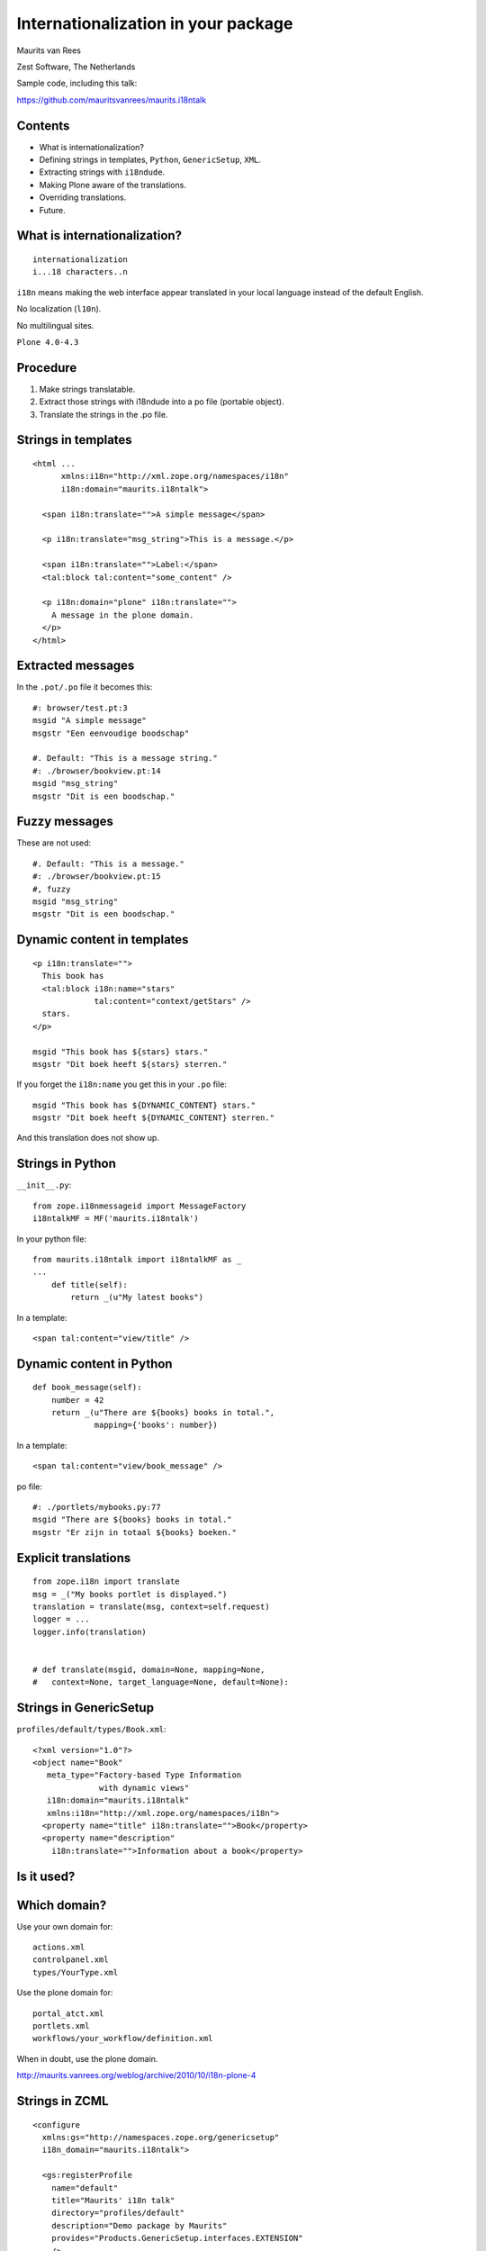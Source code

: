Internationalization in your package
====================================

Maurits van Rees

Zest Software, The Netherlands

.. image:: static/zest-logo.jpg

Sample code, including this talk:

https://github.com/mauritsvanrees/maurits.i18ntalk


Contents
--------

- What is internationalization?

- Defining strings in templates, ``Python``, ``GenericSetup``,
  ``XML``.

- Extracting strings with ``i18ndude``.

- Making Plone aware of the translations.

- Overriding translations.

- Future.


What is internationalization?
-----------------------------

::

  internationalization
  i...18 characters..n

``i18n`` means making the web interface appear translated in your
local language instead of the default English.

No localization (``l10n``).

No multilingual sites.

``Plone 4.0-4.3``

.. I will not talk about localization (``l10n``), which means making
.. dates, times and currency appear in the format preferred in your
.. local language.

.. This is also not about multilingual sites, sites that have content
.. in both English and Dutch.  See ``Products.LinguaPlone`` or
.. ``plone.app.multilingual`` for that.

.. Maybe add two screen shots, in English and Dutch, just to make it
.. really clear.


Procedure
---------

.. If you add new strings in your package, you need to follow these
.. steps each time:

1. Make strings translatable.

2. Extract those strings with i18ndude into a po file (portable object).

3. Translate the strings in the .po file.


Strings in templates
--------------------

::

  <html ...
        xmlns:i18n="http://xml.zope.org/namespaces/i18n"
        i18n:domain="maurits.i18ntalk">

    <span i18n:translate="">A simple message</span>

    <p i18n:translate="msg_string">This is a message.</p>

    <span i18n:translate="">Label:</span>
    <tal:block tal:content="some_content" />

    <p i18n:domain="plone" i18n:translate="">
      A message in the plone domain.
    </p>
  </html>


Extracted messages
------------------

In the ``.pot/.po`` file it becomes this::

  #: browser/test.pt:3
  msgid "A simple message"
  msgstr "Een eenvoudige boodschap"

  #. Default: "This is a message string."
  #: ./browser/bookview.pt:14
  msgid "msg_string"
  msgstr "Dit is een boodschap."


Fuzzy messages
--------------

These are not used::

  #. Default: "This is a message."
  #: ./browser/bookview.pt:15
  #, fuzzy
  msgid "msg_string"
  msgstr "Dit is een boodschap."


Dynamic content in templates
----------------------------

::

  <p i18n:translate="">
    This book has
    <tal:block i18n:name="stars"
               tal:content="context/getStars" />
    stars.
  </p>

  msgid "This book has ${stars} stars."
  msgstr "Dit boek heeft ${stars} sterren."

If you forget the ``i18n:name`` you get this in your ``.po`` file::

  msgid "This book has ${DYNAMIC_CONTENT} stars."
  msgstr "Dit boek heeft ${DYNAMIC_CONTENT} sterren."

And this translation does not show up.


Strings in Python
-----------------

``__init__.py``::

  from zope.i18nmessageid import MessageFactory
  i18ntalkMF = MF('maurits.i18ntalk')

In your python file::

  from maurits.i18ntalk import i18ntalkMF as _
  ...
      def title(self):
          return _(u"My latest books")

In a template::

  <span tal:content="view/title" />


Dynamic content in Python
-------------------------

::

  def book_message(self):
      number = 42
      return _(u"There are ${books} books in total.",
               mapping={'books': number})

In a template::

  <span tal:content="view/book_message" />

po file::

  #: ./portlets/mybooks.py:77
  msgid "There are ${books} books in total."
  msgstr "Er zijn in totaal ${books} boeken."


Explicit translations
---------------------

::

  from zope.i18n import translate
  msg = _("My books portlet is displayed.")
  translation = translate(msg, context=self.request)
  logger = ...
  logger.info(translation)


  # def translate(msgid, domain=None, mapping=None,
  #   context=None, target_language=None, default=None):


Strings in GenericSetup
-----------------------

``profiles/default/types/Book.xml``::

  <?xml version="1.0"?>
  <object name="Book"
     meta_type="Factory-based Type Information
                with dynamic views"
     i18n:domain="maurits.i18ntalk"
     xmlns:i18n="http://xml.zope.org/namespaces/i18n">
    <property name="title" i18n:translate="">Book</property>
    <property name="description"
      i18n:translate="">Information about a book</property>


Is it used?
-----------

.. image:: static/portal_types_domain.png


Which domain?
-------------

Use your own domain for::

  actions.xml
  controlpanel.xml
  types/YourType.xml

Use the plone domain for::

  portal_atct.xml
  portlets.xml
  workflows/your_workflow/definition.xml

When in doubt, use the plone domain.

http://maurits.vanrees.org/weblog/archive/2010/10/i18n-plone-4


Strings in ZCML
---------------

::

  <configure
    xmlns:gs="http://namespaces.zope.org/genericsetup"
    i18n_domain="maurits.i18ntalk">

    <gs:registerProfile
      name="default"
      title="Maurits' i18n talk"
      directory="profiles/default"
      description="Demo package by Maurits"
      provides="Products.GenericSetup.interfaces.EXTENSION"
      />

  </configure>

- How to extract?  ``i18ndude`` does not support this (yet).


Display menu item
-----------------

.. image:: static/display_menu_item.png


Display menu item (2)
---------------------

::

  <configure xmlns="http://namespaces.zope.org/zope"
      xmlns:browser="http://namespaces.zope.org/browser"
      i18n_domain="maurits.i18ntalk">
    <include package="plone.app.contentmenu" />
    <browser:page
        for="maurits.i18ntalk.interfaces.IBook"
        name="book_view"
        ... />
    <browser:menuItem
        for="maurits.i18ntalk.interfaces.IBook"
        menu="plone_displayviews"
        title="Book View"
        action="@@book_view" />
  </configure>

  msgid "Book View"

.. The ``@@`` signs are optional.


``locales`` directory
---------------------

::

  locales
  locales/yourdomain.pot
  locales/manual.pot
  locales/plone.pot
  locales/nl
  locales/nl/LC_MESSAGES
  locales/nl/LC_MESSAGES/yourdomain.po
  locales/nl/LC_MESSAGES/plone.po


Installing i18ndude.
--------------------

buildout.cfg::

  [i18ndude]
  recipe = zc.recipe.egg
  eggs = i18ndude


script to update the locales
----------------------------

``update_locales.sh``::

  #! /bin/sh
  i18ndude rebuild-pot \
      --pot locales/maurits.i18ntalk.pot \
      --create maurits.i18ntalk \
      --merge locales/manual.pot \
      .

  for po in locales/*/LC_MESSAGES/maurits.i18ntalk.po; do
      i18ndude sync --pot locales/maurits.i18ntalk.pot $po
  done


Headers
-------

::

  # Maurits van Rees <maurits@vanrees.org>, 2012.
  msgid ""
  msgstr ""
  "Project-Id-Version: maurits.i18ntalk 1.0\n"
  "POT-Creation-Date: 2012-10-03 14:36+0000\n"
  "PO-Revision-Date: 2012-10-03 16:39 +0200\n"
  "Last-Translator: Maurits <maurits@vanrees.org>\n"
  "Language-Team: Plone NL <plone-nl@lists.plone.org>\n"
  "MIME-Version: 1.0\n"
  "Content-Type: text/plain; charset=utf-8\n"
  "Content-Transfer-Encoding: 8bit\n"
  "Plural-Forms: nplurals=1; plural=0\n"
  "Language-Code: nl\n"
  "Language-Name: Nederlands\n"
  "Preferred-Encodings: utf-8 latin1\n"
  "Domain: maurits.i18ntalk\n"

.. Language-Code and Domain are ignored in locales.


Check it
--------

::

  msgfmt -c locales/nl/LC_MESSAGES/maurits.i18ntalk.po

  rm messages.mo


Register the locales in zcml.
-----------------------------

::

  <configure
      xmlns="http://namespaces.zope.org/zope"
      xmlns:i18n="http://namespaces.zope.org/i18n">

   <i18n:registerTranslations directory="locales" />

  </configure>

Note:

- zcml: http://namespaces.zope.org/i18n

- html: http://xml.zope.org/namespaces/i18n


buildout.cfg
------------

::

  [instance]
  recipe = plone.recipe.zope2instance
  locales = ${buildout:directory}/locales
  environment-vars =
      PTS_LANGUAGES en nl
      zope_i18n_allowed_languages en nl
      zope_i18n_compile_mo_files true

.. The locales option is there since Plone 4.2.1.

.. If you specify PTS_LANGUAGES and do *not* specify
.. zope_i18n_allowed_languages, then you will use about 50 MB more
.. memory.  So either specify them both or not at all.

.. Note that on Plone 3 the ``zope_i18n_*`` options have no effect.
.. Specifying PTS_LANGUAGES actually *increases* your memory usage by
.. about 6 MB in Plone 3.3.  In Plone 3.1 it reduces it by about 7 MB.
.. If you use add-ons, these numbers will increase.  I have seen a 30
.. MB difference.


Include the mo files
--------------------

- in version control: no

- released on PyPI: yes

``MANIFEST.in``::

  recursive-include collective *
  recursive-include docs *
  include *
  global-exclude *.pyc


Releasing a package
-------------------

easy_install or pip::

  easy_install zest.releaser zest.pocompile

buildout::

  [release]
  recipe = zc.recipe.egg
  eggs =
      zest.releaser
      zest.pocompile


Extra translations
------------------

Just add a file::

  your/package/locales/nl/LC_MESSAGES/plone.po


Overriding existing translations
--------------------------------

Be the first!  Order of loading::

  $ cat parts/instance/etc/site.zcml 
  <configure
    ...
    <!-- Load the configuration -->
    <include files="package-includes/*-configure.zcml" />
    <five:loadProducts />

1. ``locales = ${buildout:directory}/locales``

2. ``zcml = your.package``

3. Products alphabetically until and including ``Products.CMFPlone``

4. packages registered with ``z3c.autoinclude``

5. rest of the Products

6. ``i18n`` folders (done by ``PlacelessTranslationService``)


Babel instead of i18ndude
-------------------------

::

  [babelpy]
  recipe = zc.recipe.egg
  eggs =
      babel
      lingua
  interpreter = babelpy

``extract.ini``::

  [lingua_python: **.py]

  [lingua_xml: **pt]

  [lingua_xml: **.xml]

  [lingua_zcml: **.zcml]


Babel usage
-----------

``bin/babelpy setup.py extract_messages``

command line options or ``setup.cfg``::

  [extract_messages]
  mapping_file = extract.ini
  output_file = ...../locales/maurits.i18ntalk.pot
  sort_output = true

- Good: has zcml support

- Bad: currently extracts *all* domains


Expected changes in the future.
-------------------------------

- `No more`_ ``i18n:translate="some_message_id"``.

- Babel instead of i18ndude?

- Sprint: support extracting zcml in i18ndude?
  Code: https://github.com/collective/i18ndude

- Sprint: improve babel or lingua?

.. _`No more`: http://plone-regional-forums.221720.n2.nabble.com/Plone-s-gettext-approach-and-its-impact-on-translation-td5670027.html


The end
-------

Het einde

Schluss

La fin

Los endos

...

https://github.com/mauritsvanrees/maurits.i18ntalk
